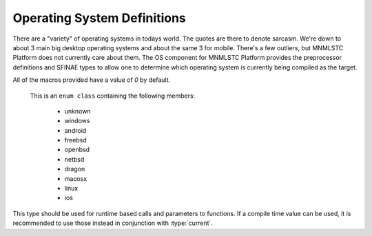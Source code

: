 .. _platform-os-component:

Operating System Definitions
============================

.. default-domain:: cpp

There are a "variety" of operating systems in todays world. The quotes are
there to denote sarcasm. We're down to about 3 main big desktop operating
systems and about the same 3 for mobile. There's a few outliers, but MNMLSTC
Platform does not currently care about them. The OS component for
MNMLSTC Platform provides the preprocessor definitions and SFINAE types to
allow one to determine which operating system is currently being compiled as
the target.

.. namespace:: platform::os

All of the macros provided have a value of *0* by default.

.. c:macro:: PLATFORM_OS_UNKNOWN

   When targeting an operating system that MNMLSTC Platform does not understand,
   this macro will have the value *1*.

.. c:macro:: PLATFORM_OS_WINDOWS

   When targeting Windows 32-bit or 64-bit platforms, this macro will have the
   value *1*.

.. c:macro:: PLATFORM_OS_ANDROID

   When targeting the Android Operating System, this macro will have the value
   *1*.

.. c:macro:: PLATFORM_OS_FREEBSD

   When targeting the FreeBSD Operating System, this macro will have the value
   *1*.

.. c:macro:: PLATFORM_OS_OPENBSD

   When targeting the OpenBSD Operating System, this macro will have the value
   *1*.

.. c:macro:: PLATFORM_OS_NETBSD

   When targeting the NetBSD Operating System, this macro will have the value
   *1*.

.. c:macro:: PLATFORM_OS_DRAGON

   When targeting the DragonBSD Operating System, this macro will have the
   value *1*.

.. c:macro:: PLATFORM_OS_MACOSX

   When targeting Mac OS X, this macro will have the value *1*.

.. c:macro:: PLATFORM_OS_LINUX

   When targeting a Linux kernel, this macro will have the value *1*.

.. c:macro:: PLATFORM_OS_IOS

   When targeting iOS, this macro will have the value *1*.

.. class:: os_type

   This is an ``enum class`` containing the following members:

    * unknown
    * windows
    * android
    * freebsd
    * openbsd
    * netbsd
    * dragon
    * macosx
    * linux
    * ios

  This type should be used for runtime based calls and parameters to functions.
  If a compile time value can be used, it is recommended to use those instead
  in conjunction with :type:`current`.

.. type:: is_unknown 
          is_windows 
          is_android 
          is_freebsd 
          is_openbsd 
          is_netbsd
          is_dragon
          is_macosx
          is_linux
          is_ios

   These types are equivalent to either ``std::true_type`` or
   ``std::false_type``, depending on whether the corresponding macro is
   *1* or *0*.

.. type:: unknown
          windows
          android
          freebsd
          openbsd
          netbsd
          dragon
          macosx
          linux
          ios

   These are of the type ``std::integral_constant<os_type, V>`` where ``V`` is
   the value contained within the enum class :class:`os_type`.

.. type:: current

   This is an integral constant value whose value is equivalent to the
   currently targeted os within :class:`os_type`.
